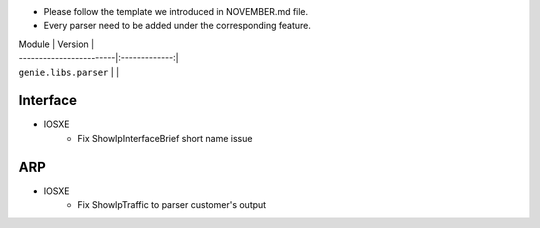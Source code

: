 * Please follow the template we introduced in NOVEMBER.md file.
* Every parser need to be added under the corresponding feature.

| Module                  | Version       |
| ------------------------|:-------------:|
| ``genie.libs.parser``   |               |

--------------------------------------------------------------------------------
                                Interface
--------------------------------------------------------------------------------
* IOSXE
    * Fix ShowIpInterfaceBrief short name issue

--------------------------------------------------------------------------------
                                ARP
--------------------------------------------------------------------------------
* IOSXE
    * Fix ShowIpTraffic to parser customer's output